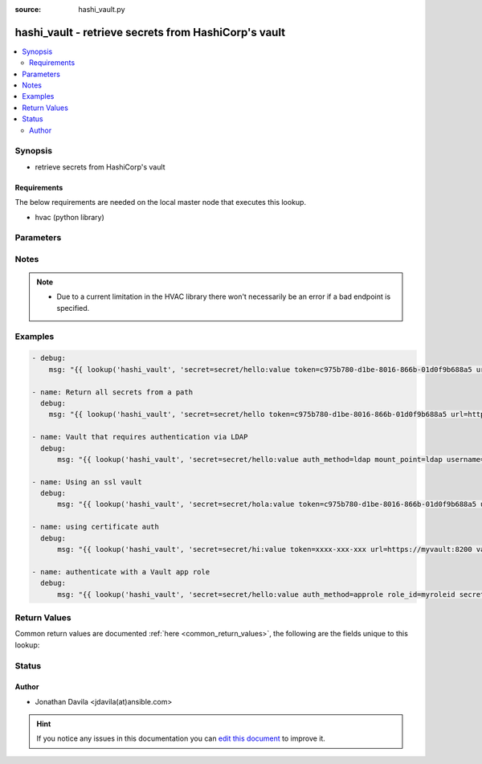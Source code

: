 :source: hashi_vault.py


.. _hashi_vault_lookup:


hashi_vault - retrieve secrets from HashiCorp's vault
+++++++++++++++++++++++++++++++++++++++++++++++++++++

.. versionadded:: 2.0

.. contents::
   :local:
   :depth: 2


Synopsis
--------
- retrieve secrets from HashiCorp's vault



Requirements
~~~~~~~~~~~~
The below requirements are needed on the local master node that executes this lookup.

- hvac (python library)


Parameters
----------

.. raw:: html

    <table  border=0 cellpadding=0 class="documentation-table">
        <tr>
            <th colspan="1">Parameter</th>
            <th>Choices/<font color="blue">Defaults</font></th>
                            <th>Configuration</th>
                        <th width="100%">Comments</th>
        </tr>
                    <tr>
                                                                <td colspan="1">
                    <b>auth_method</b>
                                                                            </td>
                                <td>
                                                                                                                                                            </td>
                                                    <td>
                                                                                            </td>
                                                <td>
                                                                        <div>authentication method used</div>
                                                                                </td>
            </tr>
                                <tr>
                                                                <td colspan="1">
                    <b>cacert</b>
                                                                            </td>
                                <td>
                                                                                                                                                            </td>
                                                    <td>
                                                                                            </td>
                                                <td>
                                                                        <div>path to certificate to use for authentication</div>
                                                                                </td>
            </tr>
                                <tr>
                                                                <td colspan="1">
                    <b>mount_point</b>
                                                                            </td>
                                <td>
                                                                                                                                                                    <b>Default:</b><br/><div style="color: blue">ldap</div>
                                    </td>
                                                    <td>
                                                                                            </td>
                                                <td>
                                                                        <div>vault mount point, only required if you have a custom mount point</div>
                                                                                </td>
            </tr>
                                <tr>
                                                                <td colspan="1">
                    <b>password</b>
                                                                            </td>
                                <td>
                                                                                                                                                            </td>
                                                    <td>
                                                                                            </td>
                                                <td>
                                                                        <div>authentication password</div>
                                                                                </td>
            </tr>
                                <tr>
                                                                <td colspan="1">
                    <b>role_id</b>
                                                                            </td>
                                <td>
                                                                                                                                                            </td>
                                                    <td>
                                                                                                            <div>env:VAULT_ROLE_ID</div>
                                                                                                </td>
                                                <td>
                                                                        <div>Role id for a vault AppRole auth</div>
                                                                                </td>
            </tr>
                                <tr>
                                                                <td colspan="1">
                    <b>secret</b>
                                        <br/><div style="font-size: small; color: red">required</div>                                    </td>
                                <td>
                                                                                                                                                            </td>
                                                    <td>
                                                                                            </td>
                                                <td>
                                                                        <div>query you are making</div>
                                                                                </td>
            </tr>
                                <tr>
                                                                <td colspan="1">
                    <b>secret_id</b>
                                                                            </td>
                                <td>
                                                                                                                                                            </td>
                                                    <td>
                                                                                                            <div>env:VAULT_SECRET_ID</div>
                                                                                                </td>
                                                <td>
                                                                        <div>Secret id for a vault AppRole auth</div>
                                                                                </td>
            </tr>
                                <tr>
                                                                <td colspan="1">
                    <b>token</b>
                                                                            </td>
                                <td>
                                                                                                                                                            </td>
                                                    <td>
                                                                                                            <div>env:VAULT_TOKEN</div>
                                                                                                </td>
                                                <td>
                                                                        <div>vault token</div>
                                                                                </td>
            </tr>
                                <tr>
                                                                <td colspan="1">
                    <b>url</b>
                                                                            </td>
                                <td>
                                                                                                                                                                    <b>Default:</b><br/><div style="color: blue">http://127.0.0.1:8200</div>
                                    </td>
                                                    <td>
                                                                                                            <div>env:VAULT_ADDR</div>
                                                                                                </td>
                                                <td>
                                                                        <div>url to vault service</div>
                                                                                </td>
            </tr>
                                <tr>
                                                                <td colspan="1">
                    <b>username</b>
                                                                            </td>
                                <td>
                                                                                                                                                            </td>
                                                    <td>
                                                                                            </td>
                                                <td>
                                                                        <div>authentication user name</div>
                                                                                </td>
            </tr>
                                <tr>
                                                                <td colspan="1">
                    <b>validate_certs</b>
                    <br/><div style="font-size: small; color: red">boolean</div>                                                        </td>
                                <td>
                                                                                                                                                                                                                <b>Default:</b><br/><div style="color: blue">yes</div>
                                    </td>
                                                    <td>
                                                                                            </td>
                                                <td>
                                                                        <div>controls verification and validation of SSL certificates, mostly you only want to turn off with self signed ones.</div>
                                                                                </td>
            </tr>
                        </table>
    <br/>


Notes
-----

.. note::
    - Due to a current limitation in the HVAC library there won't necessarily be an error if a bad endpoint is specified.


Examples
--------

.. code-block:: yaml+jinja

    
    - debug:
        msg: "{{ lookup('hashi_vault', 'secret=secret/hello:value token=c975b780-d1be-8016-866b-01d0f9b688a5 url=http://myvault:8200')}}"

    - name: Return all secrets from a path
      debug:
        msg: "{{ lookup('hashi_vault', 'secret=secret/hello token=c975b780-d1be-8016-866b-01d0f9b688a5 url=http://myvault:8200')}}"

    - name: Vault that requires authentication via LDAP
      debug:
          msg: "{{ lookup('hashi_vault', 'secret=secret/hello:value auth_method=ldap mount_point=ldap username=myuser password=mypas url=http://myvault:8200')}}"

    - name: Using an ssl vault
      debug:
          msg: "{{ lookup('hashi_vault', 'secret=secret/hola:value token=c975b780-d1be-8016-866b-01d0f9b688a5 url=https://myvault:8200 validate_certs=False')}}"

    - name: using certificate auth
      debug:
          msg: "{{ lookup('hashi_vault', 'secret=secret/hi:value token=xxxx-xxx-xxx url=https://myvault:8200 validate_certs=True cacert=/cacert/path/ca.pem')}}"

    - name: authenticate with a Vault app role
      debug:
          msg: "{{ lookup('hashi_vault', 'secret=secret/hello:value auth_method=approle role_id=myroleid secret_id=mysecretid url=http://myvault:8200')}}"




Return Values
-------------
Common return values are documented :ref:`here <common_return_values>`, the following are the fields unique to this lookup:

.. raw:: html

    <table border=0 cellpadding=0 class="documentation-table">
        <tr>
            <th colspan="1">Key</th>
            <th>Returned</th>
            <th width="100%">Description</th>
        </tr>
                    <tr>
                                <td colspan="1">
                    <b>_raw</b>
                    <br/><div style="font-size: small; color: red"></div>
                                    </td>
                <td></td>
                <td>
                                                                        <div>secrets(s) requested</div>
                                                                <br/>
                                    </td>
            </tr>
                        </table>
    <br/><br/>


Status
------




Author
~~~~~~

- Jonathan Davila <jdavila(at)ansible.com>


.. hint::
    If you notice any issues in this documentation you can `edit this document <https://github.com/ansible/ansible/edit/devel/lib/ansible/plugins/lookup/hashi_vault.py>`_ to improve it.
